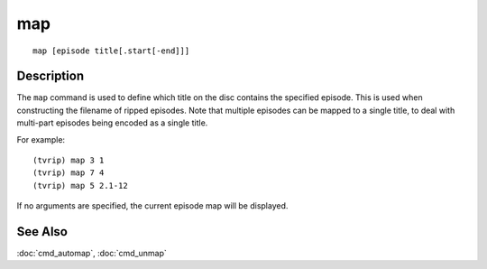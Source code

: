 ===
map
===

::

    map [episode title[.start[-end]]]


Description
===========

The ``map`` command is used to define which title on the disc contains the
specified episode. This is used when constructing the filename of ripped
episodes. Note that multiple episodes can be mapped to a single title, to deal
with multi-part episodes being encoded as a single title.

For example::

    (tvrip) map 3 1
    (tvrip) map 7 4
    (tvrip) map 5 2.1-12

If no arguments are specified, the current episode map will be displayed.


See Also
========

:doc:`cmd_automap`, :doc:`cmd_unmap`

